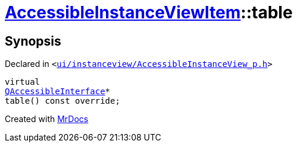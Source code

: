 [#AccessibleInstanceViewItem-table]
= xref:AccessibleInstanceViewItem.adoc[AccessibleInstanceViewItem]::table
:relfileprefix: ../
:mrdocs:


== Synopsis

Declared in `&lt;https://github.com/PrismLauncher/PrismLauncher/blob/develop/ui/instanceview/AccessibleInstanceView_p.h#L100[ui&sol;instanceview&sol;AccessibleInstanceView&lowbar;p&period;h]&gt;`

[source,cpp,subs="verbatim,replacements,macros,-callouts"]
----
virtual
xref:QAccessibleInterface.adoc[QAccessibleInterface]*
table() const override;
----



[.small]#Created with https://www.mrdocs.com[MrDocs]#
